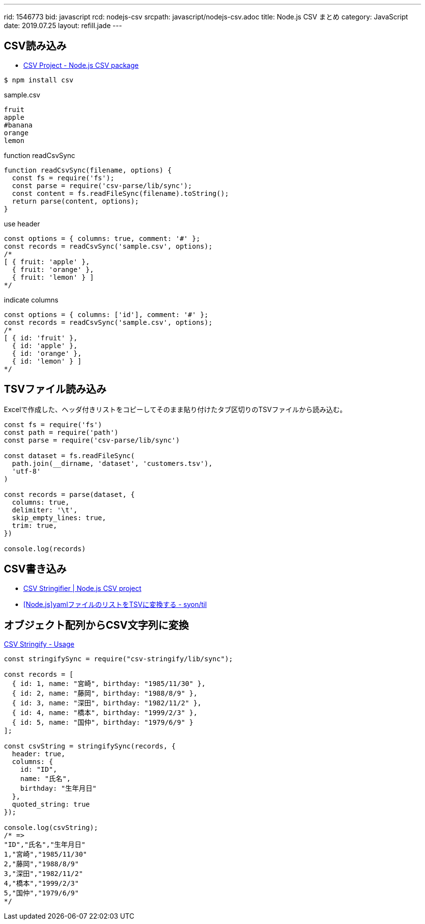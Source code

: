 ---
rid: 1546773
bid: javascript
rcd: nodejs-csv
srcpath: javascript/nodejs-csv.adoc
title: Node.js CSV まとめ
category: JavaScript
date: 2019.07.25
layout: refill.jade
---

== CSV読み込み

- link:https://csv.js.org/[CSV Project - Node.js CSV package]

```bash
$ npm install csv
```

.sample.csv
[source]
----
fruit
apple
#banana
orange
lemon
----

.function readCsvSync
[source,javascript]
----
function readCsvSync(filename, options) {
  const fs = require('fs');
  const parse = require('csv-parse/lib/sync');
  const content = fs.readFileSync(filename).toString();
  return parse(content, options);
}
----

.use header
[source,javascript]
----
const options = { columns: true, comment: '#' };
const records = readCsvSync('sample.csv', options);
/*
[ { fruit: 'apple' },
  { fruit: 'orange' },
  { fruit: 'lemon' } ]
*/
----

.indicate columns
[source,javascript]
----
const options = { columns: ['id'], comment: '#' };
const records = readCsvSync('sample.csv', options);
/*
[ { id: 'fruit' },
  { id: 'apple' },
  { id: 'orange' },
  { id: 'lemon' } ]
*/
----


== TSVファイル読み込み

Excelで作成した、ヘッダ付きリストをコピーしてそのまま貼り付けたタブ区切りのTSVファイルから読み込む。

```js
const fs = require('fs')
const path = require('path')
const parse = require('csv-parse/lib/sync')

const dataset = fs.readFileSync(
  path.join(__dirname, 'dataset', 'customers.tsv'),
  'utf-8'
)

const records = parse(dataset, {
  columns: true,
  delimiter: '\t',
  skip_empty_lines: true,
  trim: true,
})

console.log(records)
```


== CSV書き込み

- link:http://csv.adaltas.com/stringify/[CSV Stringifier | Node.js CSV project]
- link:https://syon.github.io/til/2018/04/28/nodejs-yaml2tsv/[[Node.js\]yamlファイルのリストをTSVに変換する - syon/til]


== オブジェクト配列からCSV文字列に変換

link:https://csv.js.org/stringify/[CSV Stringify - Usage]

```js
const stringifySync = require("csv-stringify/lib/sync");

const records = [
  { id: 1, name: "宮崎", birthday: "1985/11/30" },
  { id: 2, name: "藤岡", birthday: "1988/8/9" },
  { id: 3, name: "深田", birthday: "1982/11/2" },
  { id: 4, name: "橋本", birthday: "1999/2/3" },
  { id: 5, name: "国仲", birthday: "1979/6/9" }
];

const csvString = stringifySync(records, {
  header: true,
  columns: {
    id: "ID",
    name: "氏名",
    birthday: "生年月日"
  },
  quoted_string: true
});

console.log(csvString);
/* =>
"ID","氏名","生年月日"
1,"宮崎","1985/11/30"
2,"藤岡","1988/8/9"
3,"深田","1982/11/2"
4,"橋本","1999/2/3"
5,"国仲","1979/6/9"
*/
```
